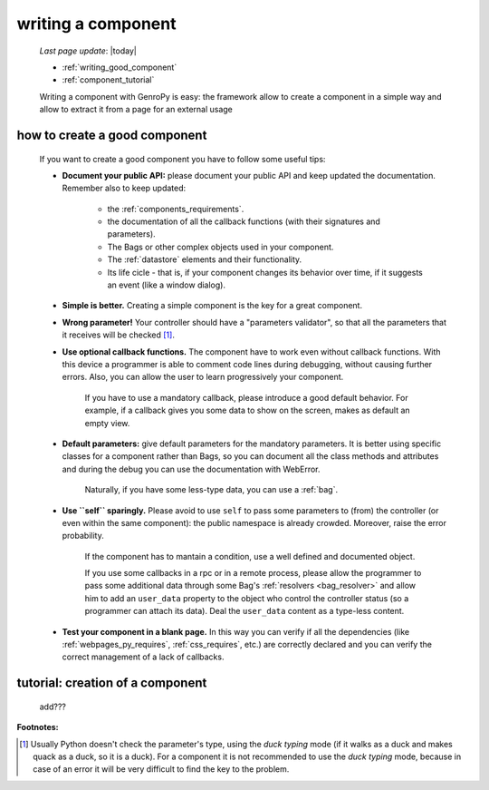 .. _components_writing:

===================
writing a component
===================
    
    *Last page update*: |today|
    
    * :ref:`writing_good_component`
    * :ref:`component_tutorial`
    
    Writing a component with GenroPy is easy: the framework allow to create a component
    in a simple way and allow to extract it from a page for an external usage

.. _writing_good_component:

how to create a good component
==============================

    If you want to create a good component you have to follow some useful tips:
    
    * **Document your public API:** please document your public API and keep updated the documentation.
      Remember also to keep updated:
      
        * the :ref:`components_requirements`.
        * the documentation of all the callback functions (with their signatures and parameters).
        * The Bags or other complex objects used in your component.
        * The :ref:`datastore` elements and their functionality.
        * Its life cicle - that is, if your component changes its behavior over time, if it suggests an
          event (like a window dialog).
        
    * **Simple is better.** Creating a simple component is the key for a great component.
    * **Wrong parameter!** Your controller should have a "parameters validator", so that all the parameters
      that it receives will be checked [#]_.
    * **Use optional callback functions.** The component have to work even without callback functions.
      With this device a programmer is able to comment code lines during debugging, without causing
      further errors. Also, you can allow the user to learn progressively your component.

        If you have to use a mandatory callback, please introduce a good default behavior. For example,
        if a callback gives you some data to show on the screen, makes as default an empty view.
        
    * **Default parameters:** give default parameters for the mandatory parameters. It is better using
      specific classes for a component rather than Bags, so you can document all the class methods and
      attributes and during the debug you can use the documentation with WebError.
      
        Naturally, if you have some less-type data, you can use a :ref:`bag`.
        
    * **Use ``self`` sparingly.** Please avoid to use ``self`` to pass some parameters to (from) the
      controller (or even within the same component): the public namespace is already crowded. Moreover,
      raise the error probability.
      
        If the component has to mantain a condition, use a well defined and documented object.
        
        If you use some callbacks in a rpc or in a remote process, please allow the programmer to pass
        some additional data through some Bag's :ref:`resolvers <bag_resolver>` and allow him to add an
        ``user_data`` property to the object who control the controller status (so a programmer can
        attach its data). Deal the ``user_data`` content as a type-less content.
        
    * **Test your component in a blank page.** In this way you can verify if all the dependencies (like
      :ref:`webpages_py_requires`, :ref:`css_requires`, etc.) are correctly declared and you can
      verify the correct management of a lack of callbacks.
      
.. _component_tutorial:

tutorial: creation of a component
=================================

    add???
      
**Footnotes:**

.. [#] Usually Python doesn't check the parameter's type, using the *duck typing* mode (if it walks as a duck and makes quack as a duck, so it is a duck). For a component it is not recommended to use the *duck typing* mode, because in case of an error it will be very difficult to find the key to the problem.
